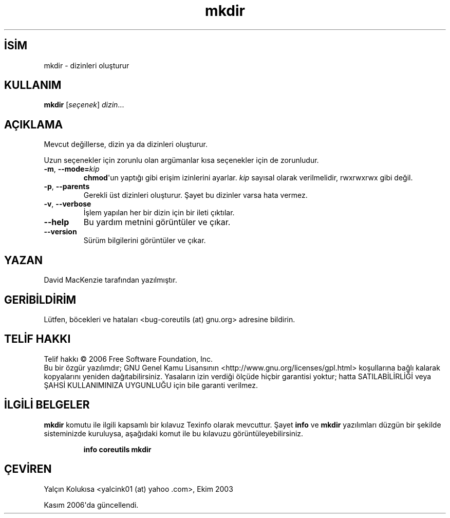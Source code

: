.\" http://belgeler.org \N'45' 2006\N'45'11\N'45'26T10:18:28+02:00   
.TH "mkdir" 1 "Kasım 2006" "coreutils 6.5" "Kullanıcı Komutları"
.nh    
.SH İSİM
mkdir \N'45' dizinleri oluşturur    
.SH KULLANIM 
.nf
\fBmkdir\fR [\fIseçenek\fR] \fIdizin\fR...
.fi
       
.SH AÇIKLAMA          
Mevcut değillerse, dizin ya da dizinleri oluşturur.     

Uzun seçenekler için zorunlu olan argümanlar kısa seçenekler için de zorunludur.     
       
.br
.ns
.TP 
\fB\N'45'm\fR, \fB\N'45'\N'45'mode=\fR\fIkip\fR
\fBchmod\fR\N'39'un yaptığı gibi erişim izinlerini ayarlar. \fIkip\fR sayısal olarak verilmelidir, rwxrwxrwx gibi değil.         

.TP 
\fB\N'45'p\fR, \fB\N'45'\N'45'parents\fR
Gerekli üst dizinleri oluşturur. Şayet bu dizinler varsa hata vermez.         

.TP 
\fB\N'45'v\fR, \fB\N'45'\N'45'verbose\fR
İşlem yapılan her bir dizin için bir ileti çıktılar.         

.TP 
\fB\N'45'\N'45'help\fR
Bu yardım metnini görüntüler ve çıkar.         

.TP 
\fB\N'45'\N'45'version\fR
Sürüm bilgilerini görüntüler ve çıkar.         

.PP        
.SH YAZAN     
David MacKenzie tarafından yazılmıştır.     
   
.SH GERİBİLDİRİM     
Lütfen, böcekleri ve hataları <bug\N'45'coreutils (at) gnu.org> adresine bildirin.     
   
.SH TELİF HAKKI     
Telif hakkı © 2006 Free Software Foundation, Inc.
.br
Bu bir özgür yazılımdır; GNU Genel Kamu Lisansının <http://www.gnu.org/licenses/gpl.html> koşullarına bağlı kalarak kopyalarını yeniden dağıtabilirsiniz. Yasaların izin verdiği ölçüde hiçbir garantisi yoktur; hatta SATILABİLİRLİĞİ veya ŞAHSİ KULLANIMINIZA UYGUNLUĞU için bile garanti verilmez.     
   
.SH İLGİLİ BELGELER     
\fBmkdir\fR komutu ile ilgili kapsamlı bir kılavuz Texinfo olarak mevcuttur. Şayet \fBinfo\fR ve \fBmkdir\fR yazılımları düzgün bir şekilde sisteminizde kuruluysa, aşağıdaki komut ile bu kılavuzu görüntüleyebilirsiniz.     

.IP 

\fBinfo coreutils mkdir\fR

.PP     
   
.SH ÇEVİREN     
Yalçın Kolukısa <yalcink01 (at) yahoo .com>, Ekim 2003

Kasım 2006\N'39'da güncellendi.
    
             
